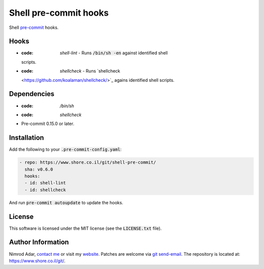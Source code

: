 Shell pre-commit hooks
######################

.. image:: https://travis-ci.org/adarnimrod/shell-pre-commit.svg?branch=master
    :target: https://travis-ci.org/adarnimrod/shell-pre-commit

Shell `pre-commit <http://pre-commit.com/>`_ hooks.

Hooks
-----

- :code: `shell-lint` - Runs :code:`/bin/sh -en` against identified shell
  scripts.
- :code: `shellcheck` - Runs `shellcheck
  <https://github.com/koalaman/shellcheck/>`_ agains identified shell scripts.

Dependencies
------------

- :code: `/bin/sh`
- :code: `shellcheck`
- Pre-commit 0.15.0 or later.

Installation
------------

Add the following to your :code:`.pre-commit-config.yaml`:

.. code:: yaml

    - repo: https://www.shore.co.il/git/shell-pre-commit/
      sha: v0.6.0
      hooks:
      - id: shell-lint
      - id: shellcheck

And run :code:`pre-commit autoupdate` to update the hooks.

License
-------

This software is licensed under the MIT license (see the :code:`LICENSE.txt`
file).

Author Information
------------------

Nimrod Adar, `contact me <nimrod@shore.co.il>`_ or visit my `website
<https://www.shore.co.il/>`_. Patches are welcome via `git send-email
<http://git-scm.com/book/en/v2/Git-Commands-Email>`_. The repository is located
at: https://www.shore.co.il/git/.
